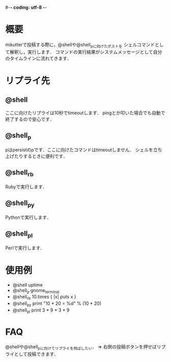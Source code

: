 #-*- coding: utf-8 -*-

* 概要
  mikutterで投稿する際に，@shellや@shell_pに向けたポストを
  シェルコマンドとして解釈し，実行します．
  コマンドの実行結果がシステムメッセージとして自分のタイムラインに流れてきます．

* リプライ先
** @shell
   ここに向けたリプライは10秒でtimeoutします．
   pingとか叩いた場合でも自動で終了するので安心です．

** @shell_p
   pはpersistのpです．ここに向けたコマンドはtimeoutしません．
   シェルを立ち上げたりするときに便利です．

** @shell_rb
   Rubyで実行します．

** @shell_py
   Pythonで実行します．

** @shell_pl
   Perlで実行します．

* 使用例
  - @shell uptime
  - @shell_p gnome_terminal
  - @shell_rb 10.times { |x| puts x }
  - @shell_py print "10 * 20 = %d" % (10 * 20)
  - @shell_pl print 3 * 9 * 3 * 9

* FAQ
  @shellや@shell_pに向けてリプライを飛ばしたい．
  => 右側の投稿ボタンを押せばリプライとして投稿できます．
